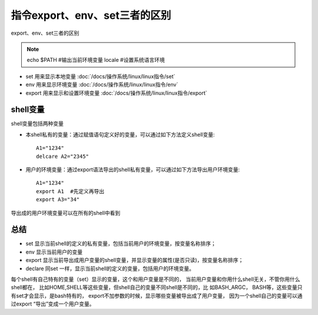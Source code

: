 =====================================
指令export、env、set三者的区别
=====================================


.. post:: 2024-02-21 21:55:17
  :tags: linux, 概念性
  :category: 操作系统
  :author: YanQue
  :location: CD
  :language: zh-cn


export、env、set三者的区别

.. note::

  echo $PATH  #输出当前环境变量
  locale   #设置系统语言环境

- set 用来显示本地变量 :doc:`/docs/操作系统/linux/linux指令/set`
- env 用来显示环境变量 :doc:`/docs/操作系统/linux/linux指令/env`
- export 用来显示和设置环境变量 :doc:`/docs/操作系统/linux/linux指令/export`

shell变量
=====================================

shell变量包括两种变量

- 本shell私有的变量：通过赋值语句定义好的变量，可以通过如下方法定义shell变量::

    A1="1234"
    delcare A2="2345"

- 用户的环境变量：通过export语法导出的shell私有变量，可以通过如下方法导出用户环境变量::

    A1="1234"
    export A1  #先定义再导出
    export A3="34"

导出成的用户环境变量可以在所有的shell中看到

总结
=====================================

- set 显示当前shell的定义的私有变量，包括当前用户的环境变量，按变量名称排序；
- env 显示当前用户的变量
- export 显示当前导出成用户变量的shell变量，并显示变量的属性(是否只读)，按变量名称排序；
- declare 同set 一样，显示当前shell的定义的变量，包括用户的环境变量。

每个shell有自己特有的变量（set）显示的变量，这个和用户变量是不同的，
当前用户变量和你用什么shell无关，不管你用什么shell都在，
比如HOME,SHELL等这些变量，但shell自己的变量不同shell是不同的，比
如BASH_ARGC， BASH等，这些变量只有set才会显示，是bash特有的，
export不加参数的时候，显示哪些变量被导出成了用户变量，
因为一个shell自己的变量可以通过export “导出”变成一个用户变量。


